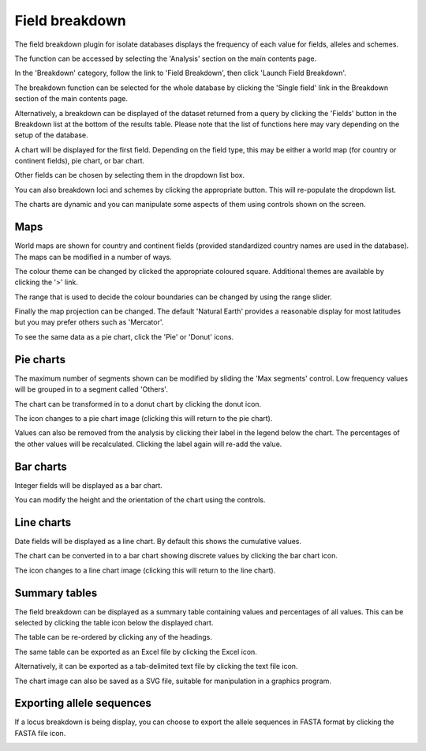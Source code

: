 .. index::
   pair: breakdown; provenance field

***************
Field breakdown
***************
The field breakdown plugin for isolate databases displays the frequency of each
value for fields, alleles and schemes.

The function can be accessed by selecting the 'Analysis' section on the main 
contents page.

.. image:: /images/data_analysis/analysis.png

In the 'Breakdown' category, follow the link to 'Field Breakdown', then click 
'Launch Field Breakdown'.

The breakdown function can be selected for the whole database by clicking the 
'Single field' link in the Breakdown section of the main contents page.

.. image:: /images/data_analysis/field_breakdown.png

Alternatively, a breakdown can be displayed of the dataset returned from a 
query by clicking the 'Fields' button in the Breakdown list at the bottom of 
the results table. Please note that the list of functions here may vary 
depending on the setup of the database.

.. image:: /images/data_analysis/field_breakdown2.png

A chart will be displayed for the first field. Depending on the field type,
this may be either a world map (for country or continent fields), pie chart,
or bar chart.

.. image:: /images/data_analysis/field_breakdown3.png

Other fields can be chosen by selecting them in the dropdown list box.

.. image:: /images/data_analysis/field_breakdown4.png

You can also breakdown loci and schemes by clicking the appropriate button.
This will re-populate the dropdown list.

.. image:: /images/data_analysis/field_breakdown5.png

The charts are dynamic and you can manipulate some aspects of them using
controls shown on the screen.

Maps
====
World maps are shown for country and continent fields (provided standardized
country names are used in the database). The maps can be modified in a number
of ways.

The colour theme can be changed by clicked the appropriate coloured square.
Additional themes are available by clicking the '>' link.

.. image:: /images/data_analysis/field_breakdown5a.png

The range that is used to decide the colour boundaries can be changed by using
the range slider.

.. image:: /images/data_analysis/field_breakdown5b.png

Finally the map projection can be changed. The default 'Natural Earth' provides
a reasonable display for most latitudes but you may prefer others such as 
'Mercator'.

.. image:: /images/data_analysis/field_breakdown5c.png

To see the same data as a pie chart, click the 'Pie' or 'Donut' icons.

.. image:: /images/data_analysis/field_breakdown5d.png

Pie charts
==========
The maximum number of segments shown can be modified by sliding the 
'Max segments' control. Low frequency values will be grouped in to a segment
called 'Others'.

.. image:: /images/data_analysis/field_breakdown6.png

The chart can be transformed in to a donut chart by clicking the donut icon.

.. image:: /images/data_analysis/field_breakdown7.png

The icon changes to a pie chart image (clicking this will return to the pie 
chart).

.. image:: /images/data_analysis/field_breakdown7a.png


Values can also be removed from the analysis by clicking their label in the 
legend below the chart. The percentages of the other values will be 
recalculated. Clicking the label again will re-add the value.  

Bar charts
==========
Integer fields will be displayed as a bar chart.

.. image:: /images/data_analysis/field_breakdown8.png

You can modify the height and the orientation of the chart using the controls.

Line charts
===========
Date fields will be displayed as a line chart. By default this shows the 
cumulative values.

.. image:: /images/data_analysis/field_breakdown9.png

The chart can be converted in to a bar chart showing discrete values by 
clicking the bar chart icon.

.. image:: /images/data_analysis/field_breakdown10.png

The icon changes to a line chart image (clicking this will return to the line
chart).

.. image:: /images/data_analysis/field_breakdown11.png

Summary tables
==============
The field breakdown can be displayed as a summary table containing values and
percentages of all values. This can be selected by clicking the table icon 
below the displayed chart.

.. image:: /images/data_analysis/field_breakdown12.png

The table can be re-ordered by clicking any of the headings.

.. image:: /images/data_analysis/field_breakdown13.png

The same table can be exported as an Excel file by clicking the Excel icon.

.. image:: /images/data_analysis/field_breakdown14.png

Alternatively, it can be exported as a tab-delimited text file by clicking the
text file icon.

.. image:: /images/data_analysis/field_breakdown15.png

The chart image can also be saved as a SVG file, suitable for manipulation in
a graphics program.

.. image:: /images/data_analysis/field_breakdown17.png

Exporting allele sequences
==========================
If a locus breakdown is being display, you can choose to export the allele
sequences in FASTA format by clicking the FASTA file icon.

.. image:: /images/data_analysis/field_breakdown16.png
